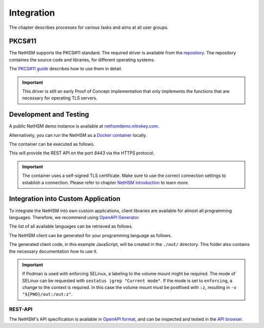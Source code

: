 Integration
===========

The chapter describes processes for various tasks and aims at all user groups.

PKCS#11
-------

The NetHSM supports the PKCS#11 standard.
The required driver is available from the `repository <https://github.com/Nitrokey/nethsm-pkcs11>`__.
The repository containes the source code and libraries, for different operating systems.

The `PKCS#11 guide <pkcs11-setup.html>`_ describes how to use them in detail.

.. important::
   This driver is still an early Proof of Concept implementation that only implements the
   functions that are necessary for operating TLS servers.

Development and Testing
-----------------------

A public NetHSM demo instance is available at `nethsmdemo.nitrokey.com <https://nethsmdemo.nitrokey.com/api/v1/info>`_.

Alternatively, you can run the NetHSM as a `Docker container <https://hub.docker.com/r/nitrokey/nethsm>`_ locally.

The container can be executed as follows.

.. tabs::
   .. tab:: Docker
      .. code-block:: bash

         $ sudo docker run --rm -ti -p8443:8443 nitrokey/nethsm:testing

   .. tab:: Podman
      .. code-block:: bash

         $ podman run --rm -ti -p8443:8443 nitrokey/nethsm:testing

This will provide the REST API on the port `8443` via the HTTPS protocol.

.. important::
   The container uses a self-signed TLS certificate.
   Make sure to use the correct connection settings to establish a connection.
   Please refer to chapter `NetHSM introduction <index.html>`__ to learn more.

Integration into Custom Application
-----------------------------------

To integrate the NetHSM into own custom applications, client libraries are available for almost all programming languages.
Therefore, we recommend using `OpenAPI Generator <https://github.com/OpenAPITools/openapi-generator>`_.

The list of all available languages can be retrieved as follows.

.. tabs::
   .. tab:: Docker
      .. code-block:: bash

         $ docker run --rm -ti openapitools/openapi-generator-cli list -i stable
   
   .. tab:: Podman
      .. code-block:: bash

         $ podman run --rm -ti openapitools/openapi-generator-cli list -i stable

The NetHSM client can be generated for your programming language as follows.

.. tabs::
   .. tab:: Docker
      .. code-block:: bash

         $ docker run --rm -ti -v "${PWD}/out:/out" openapitools/openapi-generator-cli generate -i=https://nethsmdemo.nitrokey.com/api_docs/nethsm-api.yaml -o out -g javascript

   .. tab:: Podman
      .. code-block:: bash

         $ podman run --rm -ti -v "${PWD}/out:/out" openapitools/openapi-generator-cli generate -i=https://nethsmdemo.nitrokey.com/api_docs/nethsm-api.yaml -o out -g javascript

The generated client code, in this example JavaScript, will be created in the ``./out/`` directory.
This folder also contains the necessary documentation how to use it.

.. important::
   If Podman is used with enforcing SELinux, a labeling to the volume mount might be required.
   The mode of SELinux can be requested with ``sestatus |grep "Current mode"``.
   If the mode is set to ``enforcing``, a change to the context is required.
   In this case the volume mount must be postfixed with ``:z``, resulting in ``-v "${PWD}/out:/out:z"``.

REST-API
~~~~~~~~

The NetHSM's API specification is available in `OpenAPI format <https://nethsmdemo.nitrokey.com/api_docs/nethsm-api.yaml>`_,
and can be inspected and tested in the `API browser <https://nethsmdemo.nitrokey.com/api_docs/index.html>`_.
